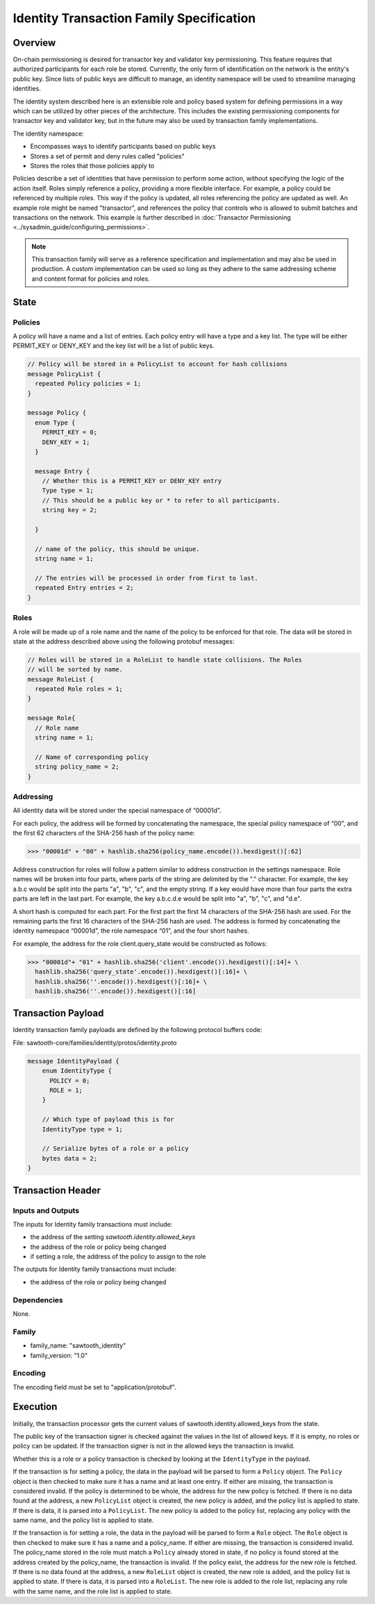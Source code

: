 *****************************************
Identity Transaction Family Specification
*****************************************

Overview
=========
On-chain permissioning is desired for transactor key and validator key
permissioning. This feature requires that authorized participants for each
role be stored. Currently, the only form of identification on the network is
the entity's public key. Since lists of public keys are difficult to manage,
an identity namespace will be used to streamline managing identities.

The identity system described here is an extensible role and policy based
system for defining permissions in a way which can be utilized by other pieces
of the architecture. This includes the existing permissioning components for
transactor key and validator key, but in the future may also be used by
transaction family implementations.

The identity namespace:

- Encompasses ways to identify participants based on public keys
- Stores a set of permit and deny rules called "policies"
- Stores the roles that those policies apply to

Policies describe a set of identities that have permission to perform some
action, without specifying the logic of the action itself. Roles simply
reference a policy, providing a more flexible interface. For example, a policy
could be referenced by multiple roles. This way if the policy is updated, all
roles referencing the policy are updated as well. An example role might be named
"transactor", and references the policy that controls who is allowed to submit
batches and transactions on the network. This example is further described in
:doc:`Transactor Permissioning <../sysadmin_guide/configuring_permissions>`.

.. note::
  This transaction family will serve as a reference specification
  and implementation and may also be used in production. A custom implementation
  can be used so long as they adhere to the same addressing scheme and content
  format for policies and roles.


State
=====

Policies
--------
A policy will have a name and a list of entries. Each policy entry will have a
type and a key list. The type will be either PERMIT_KEY or DENY_KEY and the key
list will be a list of public keys.

.. code-block:: protobuf

  // Policy will be stored in a PolicyList to account for hash collisions
  message PolicyList {
    repeated Policy policies = 1;
  }

  message Policy {
    enum Type {
      PERMIT_KEY = 0;
      DENY_KEY = 1;
    }

    message Entry {
      // Whether this is a PERMIT_KEY or DENY_KEY entry
      Type type = 1;
      // This should be a public key or * to refer to all participants.
      string key = 2;

    }

    // name of the policy, this should be unique.
    string name = 1;

    // The entries will be processed in order from first to last.
    repeated Entry entries = 2;
  }

Roles
-----
A role will be made up of a role name and the name of the policy to be enforced
for that role. The data will be stored in state at the address described above
using the following protobuf messages:

.. code-block:: protobuf

  // Roles will be stored in a RoleList to handle state collisions. The Roles
  // will be sorted by name.
  message RoleList {
    repeated Role roles = 1;
  }

  message Role{
    // Role name
    string name = 1;

    // Name of corresponding policy
    string policy_name = 2;
  }

Addressing
----------
All identity data will be stored under the special namespace of “00001d”.

For each policy, the address will be formed by concatenating the namespace, the
special policy namespace of “00”, and the first 62 characters of the SHA-256
hash of the policy name:

.. code-block:: pycon

 >>> "00001d" + "00" + hashlib.sha256(policy_name.encode()).hexdigest()[:62]

Address construction for roles will follow a pattern similar to address
construction in the settings namespace. Role names will be broken into four
parts, where parts of the string are delimited by the "." character. For
example, the key a.b.c would be split into the parts "a", "b", "c", and the
empty string. If a key would have more than four parts the extra parts are left
in the last part. For example, the key a.b.c.d.e would be split into "a", "b",
"c", and "d.e".

A short hash is computed for each part. For the first part the first 14
characters of the SHA-256 hash are used. For the remaining parts the first 16
characters of the SHA-256 hash are used. The address is formed by concatenating
the identity namespace “00001d”, the role namespace “01”, and the four short
hashes.

For example, the address for the role client.query_state would be constructed
as follows:

.. code-block:: pycon

  >>> "00001d"+ "01" + hashlib.sha256('client'.encode()).hexdigest()[:14]+ \
    hashlib.sha256('query_state'.encode()).hexdigest()[:16]+ \
    hashlib.sha256(''.encode()).hexdigest()[:16]+ \
    hashlib.sha256(''.encode()).hexdigest()[:16]

Transaction Payload
===================
Identity transaction family payloads are defined by the following protocol
buffers code:

File: sawtooth-core/families/identity/protos/identity.proto

.. code-block:: protobuf

  message IdentityPayload {
      enum IdentityType {
        POLICY = 0;
        ROLE = 1;
      }

      // Which type of payload this is for
      IdentityType type = 1;

      // Serialize bytes of a role or a policy
      bytes data = 2;
  }

Transaction Header
==================

Inputs and Outputs
------------------

The inputs for Identity family transactions must include:

* the address of the setting *sawtooth.identity.allowed_keys*
* the address of the role or policy being changed
* if setting a role, the address of the policy to assign to the role

The outputs for Identity family transactions must include:

* the address of the role or policy being changed

Dependencies
------------

None.

Family
------

- family_name: "sawtooth_identity"
- family_version: "1.0"

Encoding
--------

The encoding field must be set to "application/protobuf".

Execution
=========
Initially, the transaction processor gets the current values of
sawtooth.identity.allowed_keys from the state.

The public key of the transaction signer is checked against the values in the
list of allowed keys. If it is empty, no roles or policy can be updated. If
the transaction signer is not in the allowed keys the transaction is invalid.

Whether this is a role or a policy transaction is checked by looking at the
``IdentityType`` in the payload.

If the transaction is for setting a policy, the data in the payload will be
parsed to form a ``Policy`` object. The ``Policy`` object is then checked to
make sure it has a name and at least one entry. If either are missing, the
transaction is considered invalid. If the policy is determined to be whole, the
address for the new policy is fetched. If there is no data found at the address,
a new ``PolicyList`` object is created, the new policy is added, and the policy
list is applied to state. If there is data, it is parsed into a ``PolicyList``.
The new policy is added to the policy list, replacing any policy with the same
name, and the policy list is applied to state.

If the transaction is for setting a role, the data in the payload will be
parsed to form a ``Role`` object. The ``Role`` object is then checked to make
sure it has a name and a policy_name. If either are missing, the transaction is
considered invalid. The policy_name stored in the role must match a ``Policy``
already stored in state, if no policy is found stored at the address created
by the policy_name, the transaction is invalid. If the policy exist, the
address for the new role is fetched. If there is no data found at the address,
a new ``RoleList`` object is created, the new role is added, and the policy
list is applied to state. If there is data, it is parsed into a ``RoleList``.
The new role is added to the role list, replacing any role with the same name,
and the role list is applied to state.

.. Licensed under Creative Commons Attribution 4.0 International License
.. https://creativecommons.org/licenses/by/4.0/
